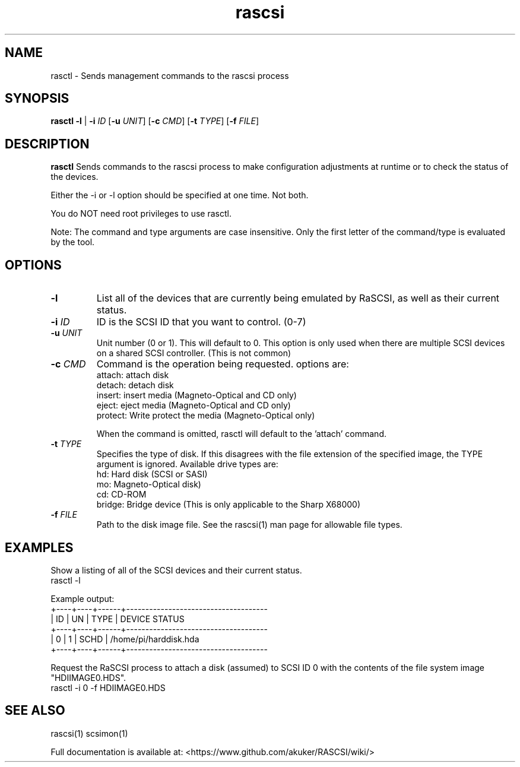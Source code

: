 .TH rascsi 1
.SH NAME
rasctl \- Sends management commands to the rascsi process
.SH SYNOPSIS
.B rasctl
\fB\-l\fR |
\fB\-i\fR \fIID\fR
[\fB\-u\fR \fIUNIT\fR]
[\fB\-c\fR \fICMD\fR]
[\fB\-t\fR \fITYPE\fR]
[\fB\-f\fR \fIFILE\fR]
.SH DESCRIPTION
.B rasctl
Sends commands to the rascsi process to make configuration adjustments at runtime or to check the status of the devices.

Either the -i or -l option should be specified at one time. Not both. 

You do NOT need root privileges to use rasctl.

Note: The command and type arguments are case insensitive. Only the first letter of the command/type is evaluated by the tool.

.SH OPTIONS
.TP
.BR \-l\fI
List all of the devices that are currently being emulated by RaSCSI, as well as their current status.
.TP
.BR \-i\fI " " \fIID
ID is the SCSI ID that you want to control. (0-7)
.TP 
.BR \-u\fI " " \fIUNIT
Unit number (0 or 1). This will default to 0. This option is only used when there are multiple SCSI devices on a shared SCSI controller. (This is not common)
.TP 
.BR \-c\fI " " \fICMD
Command is the operation being requested. options are:
   attach: attach disk
   detach: detach disk
   insert: insert media (Magneto-Optical and CD only)
   eject:  eject media  (Magneto-Optical and CD only)
   protect: Write protect the media (Magneto-Optical only)
.IP
When the command is omitted, rasctl will default to the 'attach' command.
.TP 
.BR \-t\fI " " \fITYPE
Specifies the type of disk. If this disagrees with the file extension of the specified image, the TYPE argument is ignored. Available drive types are:
   hd: Hard disk (SCSI or SASI)
   mo: Magneto-Optical disk)
   cd: CD-ROM
   bridge: Bridge device (This is only applicable to the Sharp X68000)
.TP 
.BR \-f\fI " " \fIFILE
Path to the disk image file. See the rascsi(1) man page for allowable file types.

.SH EXAMPLES
Show a listing of all of the SCSI devices and their current status.
   rasctl -l


Example output:
   +----+----+------+-------------------------------------
   | ID | UN | TYPE | DEVICE STATUS
   +----+----+------+-------------------------------------
   |  0 |  1 | SCHD | /home/pi/harddisk.hda
   +----+----+------+-------------------------------------

Request the RaSCSI process to attach a disk (assumed) to SCSI ID 0 with the contents of the file system image "HDIIMAGE0.HDS".
   rasctl -i 0 -f HDIIMAGE0.HDS

.SH SEE ALSO
rascsi(1) scsimon(1)

Full documentation is available at: <https://www.github.com/akuker/RASCSI/wiki/>
